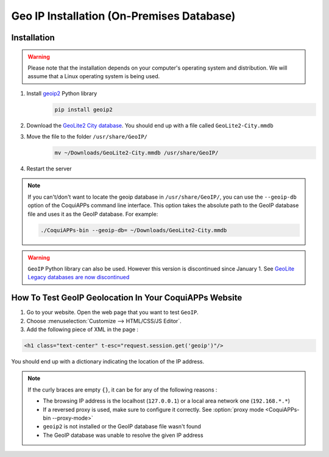 ==========================================
Geo IP Installation (On-Premises Database)
==========================================

Installation
============

.. warning::
   Please note that the installation depends on your computer's operating system and distribution.
   We will assume that a Linux operating system is being used.

#. Install `geoip2 <https://pypi.org/project/geoip2/>`__ Python library
    .. code-block:: bash

      pip install geoip2

#. Download the `GeoLite2 City database <https://dev.maxmind.com/geoip/geoip2/geolite2/>`_. You
   should end up with a file called ``GeoLite2-City.mmdb``
#. Move the file to the folder ``/usr/share/GeoIP/``
    .. code-block:: bash

        mv ~/Downloads/GeoLite2-City.mmdb /usr/share/GeoIP/

#. Restart the server

.. note::
   If you can't/don't want to locate the geoip database in ``/usr/share/GeoIP/``, you can use the
   ``--geoip-db`` option of the CoquiAPPs command line interface. This option takes the absolute path to
   the GeoIP database file and uses it as the GeoIP database. For example:

   .. code-block:: bash

      ./CoquiAPPs-bin --geoip-db= ~/Downloads/GeoLite2-City.mmdb

   .. seealso::
      - :doc:`CLI documentation </developer/reference/cli>`.

.. warning::
   ``GeoIP`` Python library can also be used. However this version is discontinued since January
   1.    See `GeoLite Legacy databases are now discontinued
   <https://support.maxmind.com/geolite-legacy-discontinuation-notice/>`_

How To Test GeoIP Geolocation In Your CoquiAPPs Website
==================================================

1. Go to your website. Open the web page that you want to test ``GeoIP``.
2. Choose :menuselection:`Customize --> HTML/CSS/JS Editor`.
3. Add the following piece of XML in the page :

.. code-block:: xml

    <h1 class="text-center" t-esc="request.session.get('geoip')"/>

You should end up with a dictionary indicating the location of the IP address.

.. image:: on-premise_geo-ip-installation/on-premise_geo-ip-installation01.png
    :align: center

.. note::
   If the curly braces are empty ``{}``, it can be for any of the following reasons :

   - The browsing IP address is the localhost (``127.0.0.1``) or a local area network one
     (``192.168.*.*``)
   - If a reversed proxy is used, make sure to configure it correctly. See :option:`proxy mode
     <CoquiAPPs-bin --proxy-mode>`
   - ``geoip2`` is not installed or the GeoIP database file wasn't found
   - The GeoIP database was unable to resolve the given IP address
